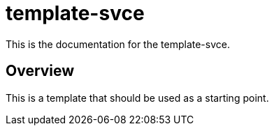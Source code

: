 = template-svce

This is the documentation for the template-svce.

== Overview

This is a template that should be used as a starting point.

